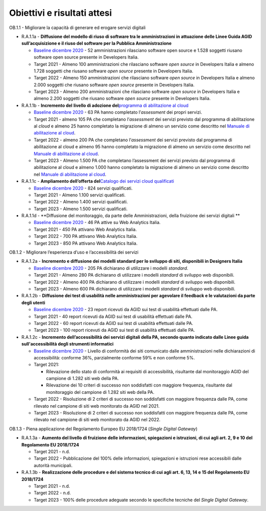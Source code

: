 **Obiettivi e risultati attesi**
================================

OB.1.1 - Migliorare la capacità di generare ed erogare servizi digitali

-  R.A.1.1a - **Diffusione del modello di riuso di software tra le
   amministrazioni in attuazione delle Linee Guida AGID
   sull’acquisizione e il riuso del software per la Pubblica
   Amministrazione**

   -  `Baseline dicembre
      2020 <https://monitoraggiopianotriennale.italia.it/servizi/>`__ -
      52 amministrazioni rilasciano software open source e 1.528
      soggetti riusano software open source presente in Developers
      Italia.

   -  Target 2021 - Almeno 100 amministrazioni che rilasciano software
      *open source* in Developers Italia e almeno 1.728 soggetti che
      riusano software *open source* presente in Developers Italia.

   -  Target 2022 - Almeno 150 amministrazioni che rilasciano software
      *open source* in Developers Italia e almeno 2.000 soggetti che
      riusano software *open source* presente in Developers Italia.

   -  Target 2023 - Almeno 200 amministrazioni che rilasciano software
      *open source* in Developers Italia e almeno 2.200 soggetti che
      riusano software *open source* presente in Developers Italia.

-  R.A.1.1b - **Incremento del** **livello di adozione del**\ `programma
   di abilitazione al
   cloud <https://docs.italia.it/italia/piano-triennale-ict/cloud-docs/it/stabile/cloud-enablement.html>`__

   -  `Baseline dicembre
      2020 <https://monitoraggiopianotriennale.italia.it/servizi/>`__ -
      63 PA hanno completato l’\ *assessment* dei propri servizi.

   -  Target 2021 - almeno 105 PA che completano l’\ *assessment* dei
      servizi previsto dal programma di abilitazione al *cloud* e almeno
      25 hanno completato la migrazione di almeno un servizio come
      descritto nel `Manuale di abilitazione al
      cloud <https://docs.italia.it/italia/manuale-di-abilitazione-al-cloud/manuale-di-abilitazione-al-cloud-docs/it/bozza/index.html>`__.

   -  Target 2022 - almeno 200 PA che completano l’\ *assessment* dei
      servizi previsto dal programma di abilitazione al cloud e almeno
      95 hanno completato la migrazione di almeno un servizio come
      descritto nel `Manuale di abilitazione al
      cloud <https://docs.italia.it/italia/manuale-di-abilitazione-al-cloud/manuale-di-abilitazione-al-cloud-docs/it/bozza/index.html>`__.

   -  Target 2023 - Almeno 1.500 PA che completano l’assessment dei
      servizi previsto dal programma di abilitazione al cloud e almeno
      1.000 hanno completato la migrazione di almeno un servizio come
      descritto nel `Manuale di abilitazione al
      cloud <https://docs.italia.it/italia/manuale-di-abilitazione-al-cloud/manuale-di-abilitazione-al-cloud-docs/it/bozza/index.html>`__.

-  R.A.1.1c - **Ampliamento dell’offerta del**\ `Catalogo dei servizi
   cloud qualificati <https://catalogocloud.agid.gov.it/>`__

   -  `Baseline dicembre
      2020 <https://monitoraggiopianotriennale.italia.it/servizi/>`__ -
      824 servizi qualificati.

   -  Target 2021 - Almeno 1.100 servizi qualificati. 

   -  Target 2022 - Almeno 1.400 servizi qualificati.

   -  Target 2023 - Almeno 1.500 servizi qualificati.

-  R.A.1.1d - **Diffusione del monitoraggio, da parte delle
   Amministrazioni, della fruizione dei servizi digitali **

   -  `Baseline dicembre
      2020 <https://monitoraggiopianotriennale.italia.it/servizi/>`__ -
      46 PA attive su Web Analytics Italia.

   -  Target 2021 - 450 PA attivano Web Analytics Italia.

   -  Target 2022 - 700 PA attivano Web Analytics Italia.

   -  Target 2023 - 850 PA attivano Web Analytics Italia.

OB.1.2 - Migliorare l’esperienza d’uso e l’accessibilità dei servizi

-  R.A.1.2a - **Incremento e diffusione dei modelli standard per lo
   sviluppo di siti, disponibili in Designers Italia**

   -  `Baseline dicembre
      2020 <https://monitoraggiopianotriennale.italia.it/servizi/>`__ -
      205 PA dichiarano di utilizzare i modelli *standard*.

   -  Target 2021 - Almeno 280 PA dichiarano di utilizzare i modelli
      *standard* di sviluppo web disponibili.

   -  Target 2022 - Almeno 400 PA dichiarano di utilizzare i modelli
      *standard* di sviluppo web disponibili.

   -  Target 2023 - Almeno 600 PA dichiarano di utilizzare i modelli
      *standard* di sviluppo web disponibili.

-  R.A.1.2b - **Diffusione dei test di usabilità nelle amministrazioni
   per agevolare il feedback e le valutazioni da parte degli utenti**

   -  `Baseline dicembre
      2020 <https://monitoraggiopianotriennale.italia.it/servizi/>`__ -
      23 report ricevuti da AGID sui test di usabilità effettuati dalle
      PA.

   -  Target 2021 - 40 report ricevuti da AGID sui test di usabilità
      effettuati dalle PA.

   -  Target 2022 - 60 report ricevuti da AGID sui test di usabilità
      effettuati dalle PA.

   -  Target 2023 - 100 report ricevuti da AGID sui test di usabilità
      effettuati dalle PA.

-  R.A.1.2c - **Incremento dell’accessibilità dei servizi digitali della
   PA, secondo quanto indicato dalle Linee guida sull'accessibilità
   degli strumenti informatici**

   -  `Baseline dicembre
      2020 <https://monitoraggiopianotriennale.italia.it/servizi/>`__ -
      Livello di conformità dei siti comunicato dalle amministrazioni
      nelle dichiarazioni di accessibilità: conforme 36%, parzialmente
      conforme 59% e non conforme 5%.

   -  Target 2021:

      -  Rilevazione dello stato di conformità ai requisiti di
         accessibilità, risultante dal monitoraggio AGID del campione di
         1.282 siti web della PA.

      -  Rilevazione dei 10 criteri di successo non soddisfatti con
         maggiore frequenza, risultante dal monitoraggio del campione di
         1.282 siti web della PA.

   -  Target 2022 - Risoluzione di 2 criteri di successo non soddisfatti
      con maggiore frequenza dalle PA, come rilevato nel campione di
      siti web monitorato da AGID nel 2021.

   -  Target 2023 - Risoluzione di 2 criteri di successo non soddisfatti
      con maggiore frequenza dalle PA, come rilevato nel campione di
      siti web monitorato da AGID nel 2022.

OB.1.3 - Piena applicazione del Regolamento Europeo EU 2018/1724
(*Single Digital Gateway*)

-  R.A.1.3a - **Aumento del livello di fruizione delle informazioni,
   spiegazioni e istruzioni, di cui agli art. 2, 9 e 10 del Regolamento
   EU 2018/1724**

   -  Target 2021 - n.d.

   -  Target 2022 - Pubblicazione del 100% delle informazioni,
      spiegazioni e istruzioni rese accessibili dalle autorità
      municipali.

-  R.A.1.3b - **Realizzazione delle procedure e del sistema tecnico di
   cui agli art. 6, 13, 14 e 15 del Regolamento EU 2018/1724**

   -  Target 2021 - n.d.

   -  Target 2022 - n.d.

   -  Target 2023 - 100% delle procedure adeguate secondo le specifiche
      tecniche del *Single Digital Gateway*.
